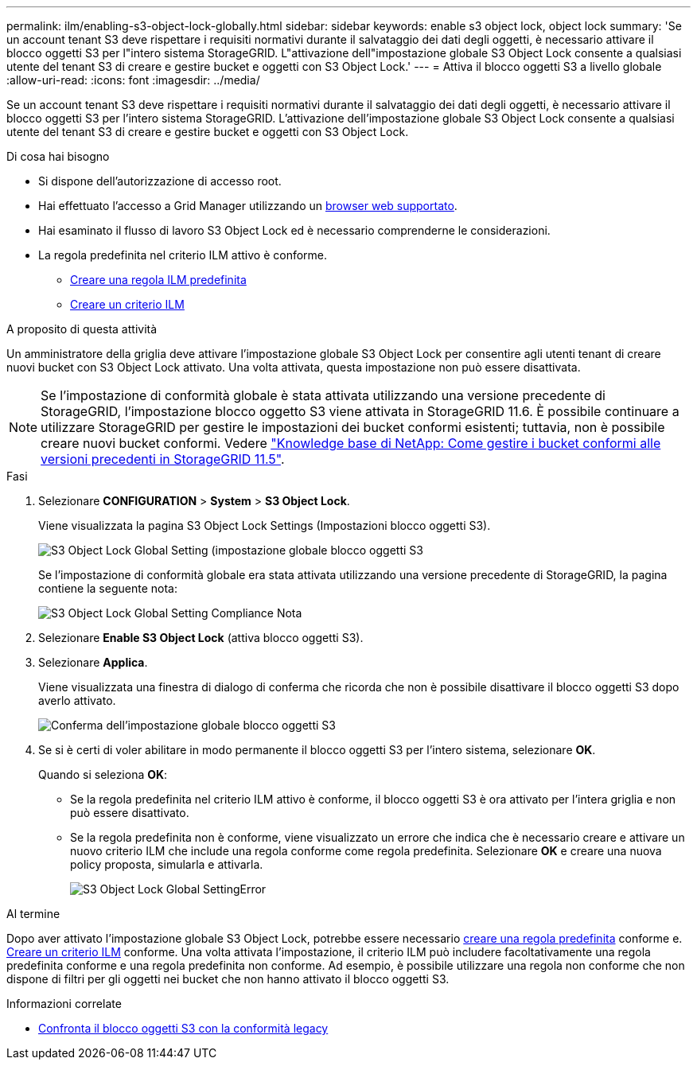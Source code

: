 ---
permalink: ilm/enabling-s3-object-lock-globally.html 
sidebar: sidebar 
keywords: enable s3 object lock, object lock 
summary: 'Se un account tenant S3 deve rispettare i requisiti normativi durante il salvataggio dei dati degli oggetti, è necessario attivare il blocco oggetti S3 per l"intero sistema StorageGRID. L"attivazione dell"impostazione globale S3 Object Lock consente a qualsiasi utente del tenant S3 di creare e gestire bucket e oggetti con S3 Object Lock.' 
---
= Attiva il blocco oggetti S3 a livello globale
:allow-uri-read: 
:icons: font
:imagesdir: ../media/


[role="lead"]
Se un account tenant S3 deve rispettare i requisiti normativi durante il salvataggio dei dati degli oggetti, è necessario attivare il blocco oggetti S3 per l'intero sistema StorageGRID. L'attivazione dell'impostazione globale S3 Object Lock consente a qualsiasi utente del tenant S3 di creare e gestire bucket e oggetti con S3 Object Lock.

.Di cosa hai bisogno
* Si dispone dell'autorizzazione di accesso root.
* Hai effettuato l'accesso a Grid Manager utilizzando un xref:../admin/web-browser-requirements.adoc[browser web supportato].
* Hai esaminato il flusso di lavoro S3 Object Lock ed è necessario comprenderne le considerazioni.
* La regola predefinita nel criterio ILM attivo è conforme.
+
** xref:creating-default-ilm-rule.adoc[Creare una regola ILM predefinita]
** xref:creating-ilm-policy.adoc[Creare un criterio ILM]




.A proposito di questa attività
Un amministratore della griglia deve attivare l'impostazione globale S3 Object Lock per consentire agli utenti tenant di creare nuovi bucket con S3 Object Lock attivato. Una volta attivata, questa impostazione non può essere disattivata.


NOTE: Se l'impostazione di conformità globale è stata attivata utilizzando una versione precedente di StorageGRID, l'impostazione blocco oggetto S3 viene attivata in StorageGRID 11.6. È possibile continuare a utilizzare StorageGRID per gestire le impostazioni dei bucket conformi esistenti; tuttavia, non è possibile creare nuovi bucket conformi. Vedere https://kb.netapp.com/Advice_and_Troubleshooting/Hybrid_Cloud_Infrastructure/StorageGRID/How_to_manage_legacy_Compliant_buckets_in_StorageGRID_11.5["Knowledge base di NetApp: Come gestire i bucket conformi alle versioni precedenti in StorageGRID 11.5"^].

.Fasi
. Selezionare *CONFIGURATION* > *System* > *S3 Object Lock*.
+
Viene visualizzata la pagina S3 Object Lock Settings (Impostazioni blocco oggetti S3).

+
image::../media/s3_object_lock_global_setting.png[S3 Object Lock Global Setting (impostazione globale blocco oggetti S3]

+
Se l'impostazione di conformità globale era stata attivata utilizzando una versione precedente di StorageGRID, la pagina contiene la seguente nota:

+
image::../media/s3_object_lock_global_setting_compliant_note.png[S3 Object Lock Global Setting Compliance Nota]

. Selezionare *Enable S3 Object Lock* (attiva blocco oggetti S3).
. Selezionare *Applica*.
+
Viene visualizzata una finestra di dialogo di conferma che ricorda che non è possibile disattivare il blocco oggetti S3 dopo averlo attivato.

+
image::../media/s3_object_lock_global_setting_confirm.png[Conferma dell'impostazione globale blocco oggetti S3]

. Se si è certi di voler abilitare in modo permanente il blocco oggetti S3 per l'intero sistema, selezionare *OK*.
+
Quando si seleziona *OK*:

+
** Se la regola predefinita nel criterio ILM attivo è conforme, il blocco oggetti S3 è ora attivato per l'intera griglia e non può essere disattivato.
** Se la regola predefinita non è conforme, viene visualizzato un errore che indica che è necessario creare e attivare un nuovo criterio ILM che include una regola conforme come regola predefinita. Selezionare *OK* e creare una nuova policy proposta, simularla e attivarla.
+
image::../media/s3_object_lock_global_setting_error.gif[S3 Object Lock Global SettingError]





.Al termine
Dopo aver attivato l'impostazione globale S3 Object Lock, potrebbe essere necessario xref:../ilm/creating-default-ilm-rule.adoc[creare una regola predefinita] conforme e. xref:creating-ilm-policy-after-s3-object-lock-is-enabled.adoc[Creare un criterio ILM] conforme. Una volta attivata l'impostazione, il criterio ILM può includere facoltativamente una regola predefinita conforme e una regola predefinita non conforme. Ad esempio, è possibile utilizzare una regola non conforme che non dispone di filtri per gli oggetti nei bucket che non hanno attivato il blocco oggetti S3.

.Informazioni correlate
* xref:managing-objects-with-s3-object-lock.adoc#comparing-s3-object-lock-to-legacy-compliance[Confronta il blocco oggetti S3 con la conformità legacy]

